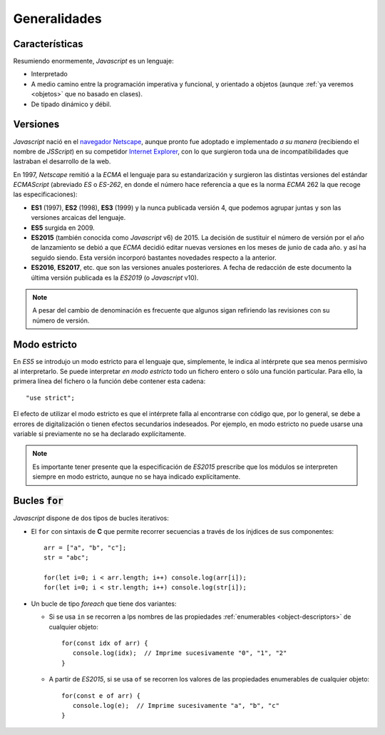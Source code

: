 Generalidades
*************

Características
===============
Resumiendo enormemente, *Javascript* es un lenguaje:

- Interpretado

- A medio camino entre la programación imperativa y funcional, y orientado a
  objetos (aunque :ref:`ya veremos <objetos>` que no basado en clases).

- De tipado dinámico y débil.

Versiones
=========
*Javascript* nació en el `navegador Netscape <https://es.wikipedia.org/wiki/Netscape_Navigator>`_,
aunque pronto fue adoptado e implementado *a su manera* (recibiendo el nombre de
*JSScript*) en su competidor `Internet Explorer
<https://es.wikipedia.org/wiki/Internet_Explorer>`_, con lo que surgieron toda
una de incompatibilidades que lastraban el desarrollo de la web.

En 1997, *Netscape* remitió a la *ECMA* el lenguaje para su estandarización y
surgieron las distintas versiones del estándar *ECMAScript* (abreviado *ES* o
*ES-262*, en donde el número hace referencia a que es la norma *ECMA* 262 la que
recoge las especificaciones):

* **ES1** (1997), **ES2** (1998), **ES3** (1999) y la nunca publicada versión 4, que
  podemos agrupar juntas y son las versiones arcaicas del lenguaje.

* **ES5** surgida en 2009.

* **ES2015** (también conocida como *Javascript* v6) de 2015. La decisión de
  sustituir el número de versión por el año de lanzamiento se debió a que *ECMA*
  decidió editar nuevas versiones en los meses de junio de cada año. y así ha
  seguido siendo. Esta versión incorporó bastantes novedades respecto a la
  anterior.

* **ES2016**, **ES2017**, etc. que son las versiones anuales posteriores. A fecha de
  redacción de este documento la última versión publicada es la *ES2019* (o
  *Javascript* v10).

.. note:: A pesar del cambio de denominación es frecuente que algunos sigan
   refiriendo las revisiones con su número de versión.

Modo estricto
=============
En *ES5* se introdujo un modo estricto para el lenguaje que, simplemente, le
indica al intérprete que sea menos permisivo al interpretarlo. Se puede
interpretar *en modo estricto* todo un fichero entero o sólo una función
particular. Para ello, la primera línea del fichero o la función debe contener
esta cadena::

   "use strict";

El efecto de utilizar el modo estricto es que el intérprete falla al encontrarse
con código que, por lo general, se debe a errores de digitalización o tienen
efectos secundarios indeseados. Por ejemplo, en modo estricto no puede usarse
una variable si previamente no se ha declarado explícitamente.

.. note:: Es importante tener presente que la especificación de *ES2015*
   prescribe que los módulos se interpreten siempre en modo estricto, aunque no
   se haya indicado explícitamente.

Bucles :code:`for`
==================
*Javascript* dispone de dos tipos de bucles iterativos:

* El ``for`` con sintaxis de **C** que permite recorrer secuencias a través de
  los ínjdices de sus componentes::

   arr = ["a", "b", "c"];
   str = "abc";

   for(let i=0; i < arr.length; i++) console.log(arr[i]);
   for(let i=0; i < str.length; i++) console.log(str[i]);

* Un bucle de tipo *foreach* que tiene dos variantes:

  - Si se usa ``in`` se recorren a lps nombres de las propiedades
    :ref:`enumerables <object-descriptors>` de cualquier objeto::

      for(const idx of arr) {
         console.log(idx);  // Imprime sucesivamente "0", "1", "2"
      }

  - A partir de *ES2015*, si se usa ``of`` se recorren los valores de las
    propiedades enumerables de cualquier objeto::

      for(const e of arr) {
         console.log(e);  // Imprime sucesivamente "a", "b", "c"
      }
